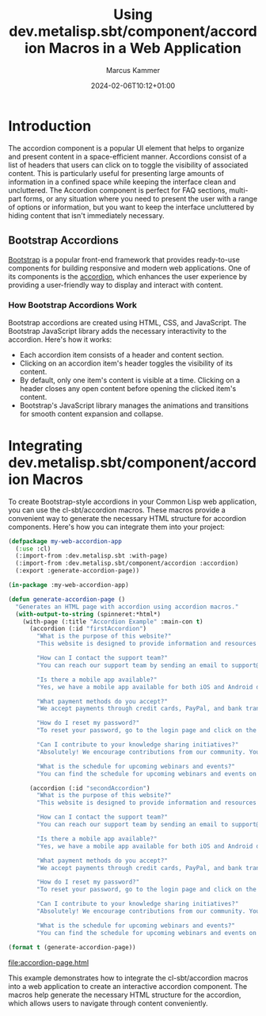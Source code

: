#+title: Using dev.metalisp.sbt/component/accordion Macros in a Web Application
#+author: Marcus Kammer
#+email: marcus.kammer@mailbox.org
#+date: 2024-02-06T10:12+01:00
* Introduction

The accordion component is a popular UI element that helps to organize and
present content in a space-efficient manner. Accordions consist of a list of
headers that users can click on to toggle the visibility of associated content.
This is particularly useful for presenting large amounts of information in a
confined space while keeping the interface clean and uncluttered. The Accordion
component is perfect for FAQ sections, multi-part forms, or any situation where
you need to present the user with a range of options or information, but you
want to keep the interface uncluttered by hiding content that isn't immediately
necessary.

** Bootstrap Accordions

[[https://getbootstrap.com/docs/][Bootstrap]] is a popular front-end framework that provides ready-to-use
components for building responsive and modern web applications. One of its
components is the [[https://getbootstrap.com/docs/5.3/components/accordion/][accordion]], which enhances the user experience by providing a
user-friendly way to display and interact with content.

*** How Bootstrap Accordions Work

Bootstrap accordions are created using HTML, CSS, and JavaScript. The Bootstrap
JavaScript library adds the necessary interactivity to the accordion. Here's
how it works:

- Each accordion item consists of a header and content section.
- Clicking on an accordion item's header toggles the visibility of its content.
- By default, only one item's content is visible at a time. Clicking on a
  header closes any open content before opening the clicked item's content.
- Bootstrap's JavaScript library manages the animations and transitions for
  smooth content expansion and collapse.

* Integrating dev.metalisp.sbt/component/accordion Macros

To create Bootstrap-style accordions in your Common Lisp web application, you
can use the cl-sbt/accordion macros. These macros provide a convenient way to
generate the necessary HTML structure for accordion components. Here's how you
can integrate them into your project:

#+name: accordion-page
#+begin_src lisp :results output file :file-ext html
  (defpackage my-web-accordion-app
    (:use :cl)
    (:import-from :dev.metalisp.sbt :with-page)
    (:import-from :dev.metalisp.sbt/component/accordion :accordion)
    (:export :generate-accordion-page))

  (in-package :my-web-accordion-app)

  (defun generate-accordion-page ()
    "Generates an HTML page with accordion using accordion macros."
    (with-output-to-string (spinneret:*html*)
      (with-page (:title "Accordion Example" :main-con t)
        (accordion (:id "firstAccordion")
          "What is the purpose of this website?"
          "This website is designed to provide information and resources on various topics related to user experience, design thinking, and agile methodologies."

          "How can I contact the support team?"
          "You can reach our support team by sending an email to support@example.com. We'll be happy to assist you with any questions or issues you may have."

          "Is there a mobile app available?"
          "Yes, we have a mobile app available for both iOS and Android devices. You can download it from the App Store or Google Play Store."

          "What payment methods do you accept?"
          "We accept payments through credit cards, PayPal, and bank transfers. You can choose the payment method that suits you best during the checkout process."

          "How do I reset my password?"
          "To reset your password, go to the login page and click on the 'Forgot Password' link. Follow the instructions sent to your registered email address to create a new password."

          "Can I contribute to your knowledge sharing initiatives?"
          "Absolutely! We encourage contributions from our community. You can participate in our knowledge sharing initiatives by joining our forums and sharing your insights and experiences."

          "What is the schedule for upcoming webinars and events?"
          "You can find the schedule for upcoming webinars and events on our Events page. We regularly update it with details of upcoming sessions.")

        (accordion (:id "secondAccordion")
          "What is the purpose of this website?"
          "This website is designed to provide information and resources on various topics related to user experience, design thinking, and agile methodologies."

          "How can I contact the support team?"
          "You can reach our support team by sending an email to support@example.com. We'll be happy to assist you with any questions or issues you may have."

          "Is there a mobile app available?"
          "Yes, we have a mobile app available for both iOS and Android devices. You can download it from the App Store or Google Play Store."

          "What payment methods do you accept?"
          "We accept payments through credit cards, PayPal, and bank transfers. You can choose the payment method that suits you best during the checkout process."

          "How do I reset my password?"
          "To reset your password, go to the login page and click on the 'Forgot Password' link. Follow the instructions sent to your registered email address to create a new password."

          "Can I contribute to your knowledge sharing initiatives?"
          "Absolutely! We encourage contributions from our community. You can participate in our knowledge sharing initiatives by joining our forums and sharing your insights and experiences."

          "What is the schedule for upcoming webinars and events?"
          "You can find the schedule for upcoming webinars and events on our Events page. We regularly update it with details of upcoming sessions."))))

  (format t (generate-accordion-page))
#+end_src

#+RESULTS: accordion-page
[[file:accordion-page.html]]

This example demonstrates how to integrate the cl-sbt/accordion macros into a
web application to create an interactive accordion component. The macros help
generate the necessary HTML structure for the accordion, which allows users to
navigate through content conveniently.
